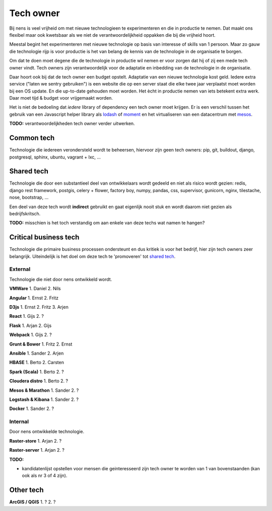 Tech owner
==========

Bij nens is veel vrijheid om met nieuwe technologieen te experimenteren en die
in productie te nemen. Dat maakt ons flexibel maar ook kwetsbaar als we niet de
verantwoordelijkheid oppakken die bij die vrijheid hoort.

Meestal begint het experimenteren met nieuwe technologie op basis van interesse
of skills van 1 persoon. Maar zo gauw die technologie rijp is voor productie is
het van belang de kennis van de technologie in de organisatie te borgen.

Om dat te doen moet degene die de technologie in productie wil nemen er voor
zorgen dat hij of zij een mede tech owner vindt. Tech owners zijn
verantwoordelijk voor de adaptatie en inbedding van de technologie in de
organisatie.

Daar hoort ook bij dat de tech owner een budget opstelt. Adaptatie van een
nieuwe technologie kost geld. Iedere extra service ("laten we sentry
gebruiken") is een website die op een server staat die elke twee jaar
verplaatst moet worden bij een OS update. En die up-to-date gehouden moet
worden. Het ècht in productie nemen van iets betekent extra werk. Daar moet
tijd & budget voor vrijgemaakt worden.

Het is niet de bedoeling dat *iedere* library of dependency een tech owner moet
krijgen. Er is een verschil tussen het gebruik van een Javascript helper
library als `lodash <https://lodash.com/>`_ of `moment <http://momentjs.com/>`_
en het virtualiseren van een datacentrum met
`mesos <https://mesos.apache.org/>`_.

**TODO:** verantwoordelijkheden tech owner verder uitwerken.


Common tech
-----------

Technologie die iedereen verondersteld wordt te beheersen, hiervoor zijn geen
tech owners: pip, git, buildout, django, postgresql, sphinx, ubuntu, vagrant +
lxc, ...


Shared tech
-----------

Technologie die door een substantieel deel van ontwikkelaars wordt gedeeld en
niet als risico wordt gezien: redis, django rest framework, postgis, celery +
flower, factory boy, numpy, pandas, css, supervisor, gunicorn, nginx,
tilestache, nose, bootstrap, ...

Een deel van deze tech wordt **indirect** gebruikt en gaat eigenlijk nooit
stuk en wordt daarom niet gezien als bedrijfskritsch.

**TODO:** misschien is het toch verstandig om aan enkele van deze techs wat
namen te hangen?


Critical business tech
----------------------

Technologie die primaire business processen ondersteunt en dus kritiek is voor
het bedrijf, hier zijn tech owners zeer belangrijk. Uiteindelijk is het doel om
deze tech te 'promoveren' tot `shared tech`_.


External
^^^^^^^^

Technologie die niet door nens ontwikkeld wordt.

**VMWare** 1. Daniel 2. Nils


**Angular** 1. Ernst 2. Fritz


**D3js** 1. Ernst 2. Fritz 3. Arjen


**React** 1. Gijs 2. ?


**Flask** 1. Arjan 2. Gijs


**Webpack** 1. Gijs 2. ?


**Grunt & Bower** 1. Fritz 2. Ernst


**Ansible** 1. Sander 2. Arjen


**HBASE** 1. Berto 2. Carsten


**Spark (Scala)** 1. Berto 2. ?


**Cloudera distro** 1. Berto 2. ?


**Mesos & Marathon** 1. Sander 2. ?


**Logstash & Kibana** 1. Sander 2. ?


**Docker** 1. Sander 2. ?


Internal
^^^^^^^^

Door nens ontwikkelde technologie.

**Raster-store** 1. Arjan 2. ?


**Raster-server** 1. Arjan 2. ?


**TODO:**

* kandidatenlijst opstellen voor mensen die geinteresseerd zijn tech owner te worden van 1 van bovenstaanden (kan ook als nr 3 of 4 zijn).


Other tech
----------

**ArcGIS / QGIS** 1. ? 2. ?
